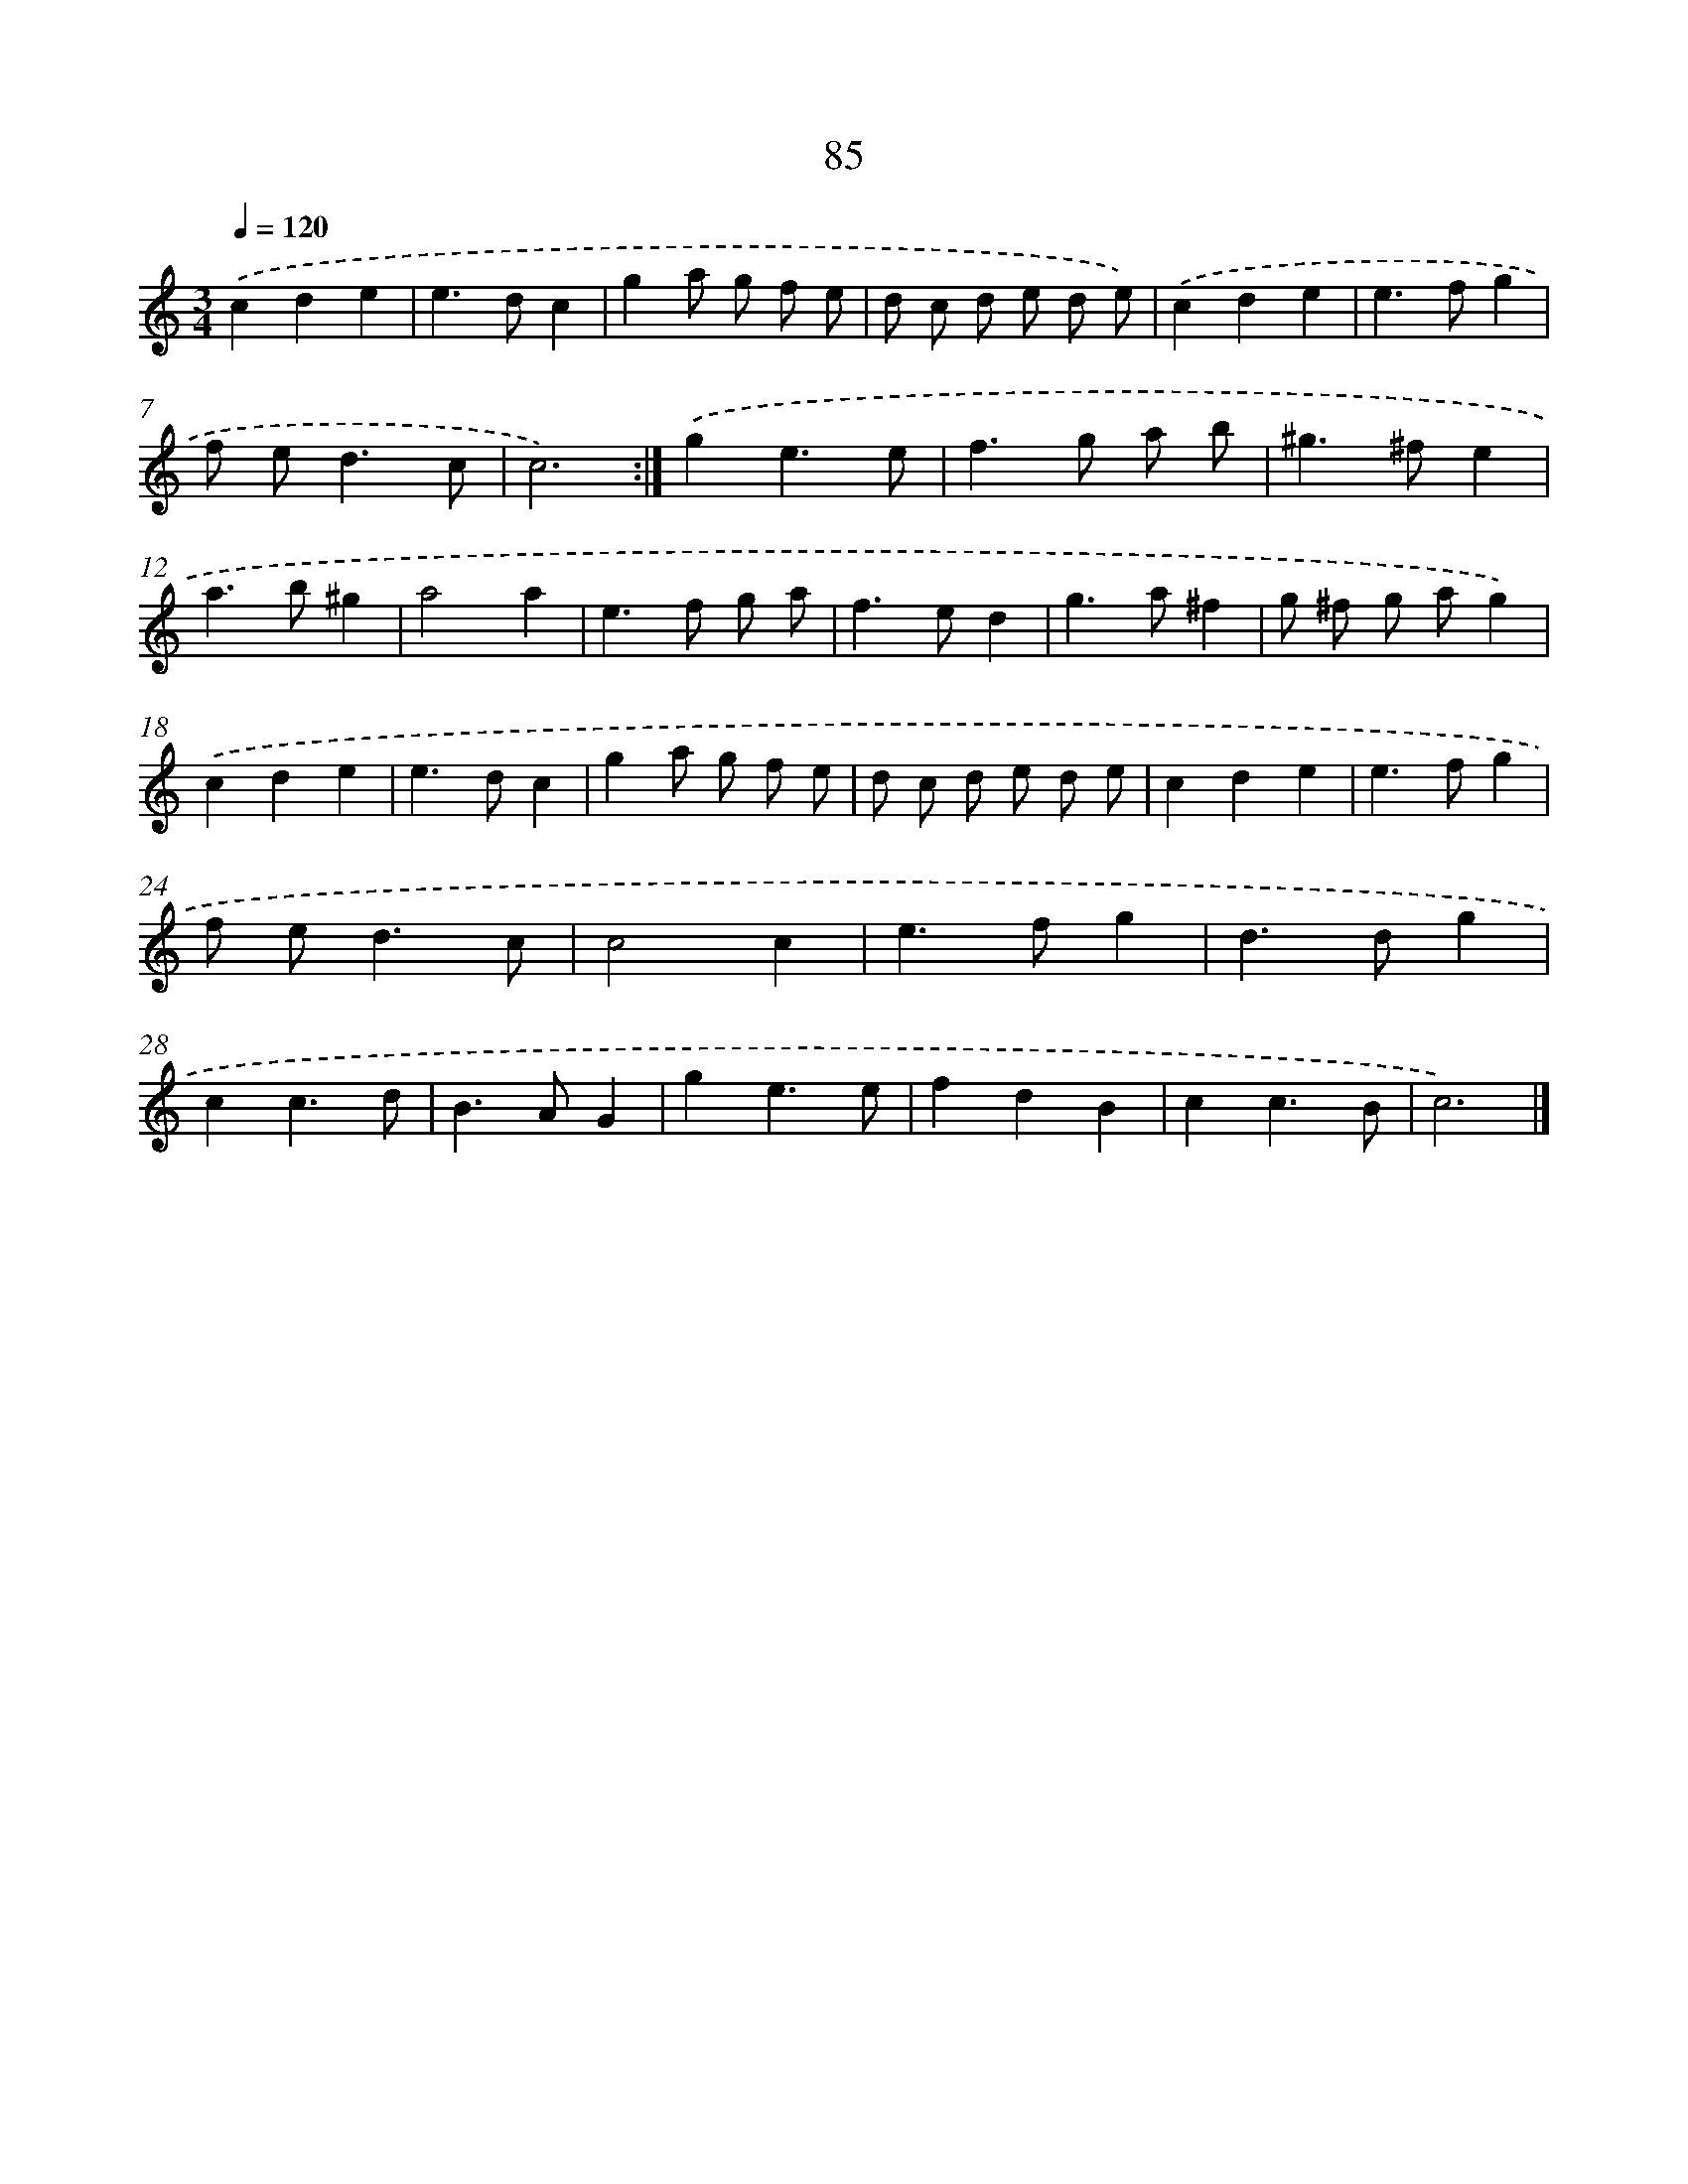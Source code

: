 X: 15910
T: 85
%%abc-version 2.0
%%abcx-abcm2ps-target-version 5.9.1 (29 Sep 2008)
%%abc-creator hum2abc beta
%%abcx-conversion-date 2018/11/01 14:37:58
%%humdrum-veritas 350149063
%%humdrum-veritas-data 3600212242
%%continueall 1
%%barnumbers 0
L: 1/4
M: 3/4
Q: 1/4=120
K: C clef=treble
.('cde |
e>dc |
ga/ g/ f/ e/ |
d/ c/ d/ e/ d/ e/) |
.('cde |
e>fg |
f/ e<dc/ |
c3) :|]
.('ge3/e/ |
f>g a/ b/ |
^g>^fe |
a>b^g |
a2a |
e>f g/ a/ |
f>ed |
g>a^f |
g/ ^f/ g/ a/g) |
.('cde |
e>dc |
ga/ g/ f/ e/ |
d/ c/ d/ e/ d/ e/ |
cde |
e>fg |
f/ e<dc/ |
c2c |
e>fg |
d>dg |
cc3/d/ |
B>AG |
ge3/e/ |
fdB |
cc3/B/ |
c3) |]
